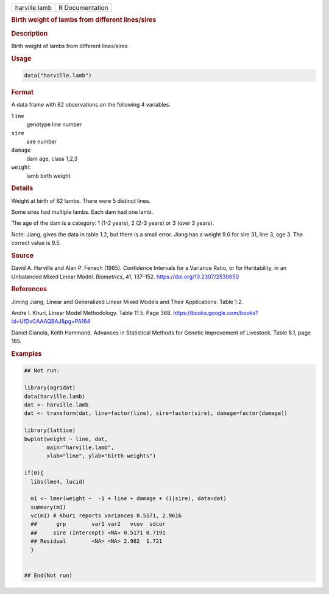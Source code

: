 .. container::

   .. container::

      ============= ===============
      harville.lamb R Documentation
      ============= ===============

      .. rubric:: Birth weight of lambs from different lines/sires
         :name: birth-weight-of-lambs-from-different-linessires

      .. rubric:: Description
         :name: description

      Birth weight of lambs from different lines/sires

      .. rubric:: Usage
         :name: usage

      .. code:: R

         data("harville.lamb")

      .. rubric:: Format
         :name: format

      A data frame with 62 observations on the following 4 variables.

      ``line``
         genotype line number

      ``sire``
         sire number

      ``damage``
         dam age, class 1,2,3

      ``weight``
         lamb birth weight

      .. rubric:: Details
         :name: details

      Weight at birth of 62 lambs. There were 5 distinct lines.

      Some sires had multiple lambs. Each dam had one lamb.

      The age of the dam is a category: 1 (1-2 years), 2 (2-3 years) or
      3 (over 3 years).

      Note: Jiang, gives the data in table 1.2, but there is a small
      error. Jiang has a weight 9.0 for sire 31, line 3, age 3. The
      correct value is 9.5.

      .. rubric:: Source
         :name: source

      David A. Harville and Alan P. Fenech (1985). Confidence Intervals
      for a Variance Ratio, or for Heritability, in an Unbalanced Mixed
      Linear Model. *Biometrics*, 41, 137-152.
      https://doi.org/10.2307/2530650

      .. rubric:: References
         :name: references

      Jiming Jiang, Linear and Generalized Linear Mixed Models and Their
      Applications. Table 1.2.

      Andre I. Khuri, Linear Model Methodology. Table 11.5. Page 368.
      https://books.google.com/books?id=UfDvCAAAQBAJ&pg=PA164

      Daniel Gianola, Keith Hammond. Advances in Statistical Methods for
      Genetic Improvement of Livestock. Table 8.1, page 165.

      .. rubric:: Examples
         :name: examples

      .. code:: R

         ## Not run: 

         library(agridat)
         data(harville.lamb)
         dat <- harville.lamb
         dat <- transform(dat, line=factor(line), sire=factor(sire), damage=factor(damage))

         library(lattice)
         bwplot(weight ~ line, dat,
                main="harville.lamb",
                xlab="line", ylab="birth weights")

         if(0){
           libs(lme4, lucid)
             
           m1 <- lmer(weight ~  -1 + line + damage + (1|sire), data=dat)
           summary(m1)
           vc(m1) # Khuri reports variances 0.5171, 2.9616
           ##      grp        var1 var2   vcov  sdcor
           ##     sire (Intercept) <NA> 0.5171 0.7191
           ## Residual        <NA> <NA> 2.962  1.721 
           }


         ## End(Not run)
